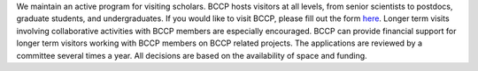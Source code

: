 .. title: Visitors
.. slug: visitors
.. date: 2014-10-28 08:33:04
.. tags: 
.. description: 

We maintain an active program for visiting scholars. BCCP hosts
visitors at all levels, from senior scientists to postdocs, graduate
students, and undergraduates. If you would like to visit BCCP, please
fill out the form
`here <https://docs.google.com/spreadsheet/viewform?formkey=dEVKc0pKb1ktSXFTX1hHRi13bURCLWc6MA>`_.
Longer term visits involving collaborative activities with BCCP
members are especially encouraged. BCCP can provide financial support
for longer term visitors working with BCCP members on BCCP related
projects. The applications are reviewed by a committee several times a
year. All decisions are based on the availability of space and
funding.
